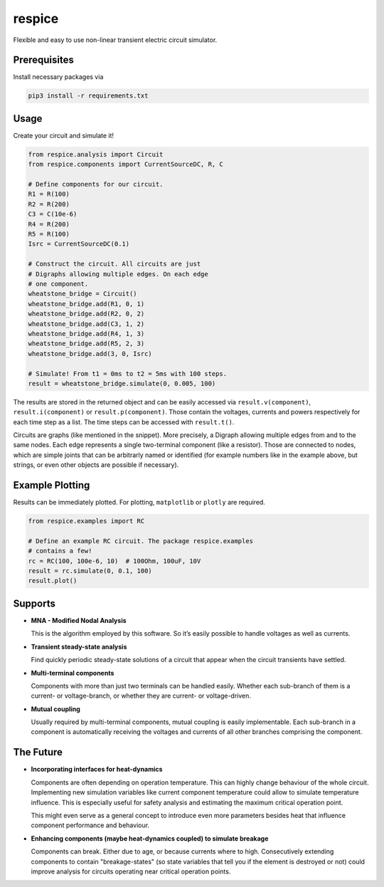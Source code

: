 respice
=======

Flexible and easy to use non-linear transient electric circuit simulator.

Prerequisites
-------------

Install necessary packages via

.. code:: bash

   pip3 install -r requirements.txt

Usage
-----

Create your circuit and simulate it!

.. code:: python

   from respice.analysis import Circuit
   from respice.components import CurrentSourceDC, R, C

   # Define components for our circuit.
   R1 = R(100)
   R2 = R(200)
   C3 = C(10e-6)
   R4 = R(200)
   R5 = R(100)
   Isrc = CurrentSourceDC(0.1)

   # Construct the circuit. All circuits are just
   # Digraphs allowing multiple edges. On each edge
   # one component.
   wheatstone_bridge = Circuit()
   wheatstone_bridge.add(R1, 0, 1)
   wheatstone_bridge.add(R2, 0, 2)
   wheatstone_bridge.add(C3, 1, 2)
   wheatstone_bridge.add(R4, 1, 3)
   wheatstone_bridge.add(R5, 2, 3)
   wheatstone_bridge.add(3, 0, Isrc)

   # Simulate! From t1 = 0ms to t2 = 5ms with 100 steps.
   result = wheatstone_bridge.simulate(0, 0.005, 100)

The results are stored in the returned object and can be easily accessed
via ``result.v(component)``, ``result.i(component)`` or ``result.p(component)``.
Those contain the voltages, currents and powers respectively for each time step
as a list. The time steps can be accessed with ``result.t()``.

Circuits are graphs (like mentioned in the snippet). More precisely, a
Digraph allowing multiple edges from and to the same nodes. Each edge
represents a single two-terminal component (like a resistor). Those are
connected to nodes, which are simple joints that can be arbitrarly named
or identified (for example numbers like in the example above, but
strings, or even other objects are possible if necessary).

Example Plotting
----------------

Results can be immediately plotted.
For plotting, ``matplotlib`` or ``plotly`` are required.

.. code:: python

   from respice.examples import RC

   # Define an example RC circuit. The package respice.examples
   # contains a few!
   rc = RC(100, 100e-6, 10)  # 100Ohm, 100uF, 10V
   result = rc.simulate(0, 0.1, 100)
   result.plot()

Supports
--------

- **MNA - Modified Nodal Analysis**

  This is the algorithm employed by this software. So it’s easily
  possible to handle voltages as well as currents.

- **Transient steady-state analysis**

  Find quickly periodic steady-state solutions of a circuit that appear
  when the circuit transients have settled.

- **Multi-terminal components**

  Components with more than just two terminals can be handled easily.
  Whether each sub-branch of them is a current- or voltage-branch, or
  whether they are current- or voltage-driven.

- **Mutual coupling**

  Usually required by multi-terminal components, mutual coupling is
  easily implementable. Each sub-branch in a component is automatically
  receiving the voltages and currents of all other branches comprising
  the component.

The Future
----------

- **Incorporating interfaces for heat-dynamics**

  Components are often depending on operation temperature. This can
  highly change behaviour of the whole circuit. Implementing new simulation variables like
  current component temperature could allow to simulate temperature influence. This
  is especially useful for safety analysis and estimating the maximum critical
  operation point.

  This might even serve as a general concept to introduce even more parameters
  besides heat that influence component performance and behaviour.

- **Enhancing components (maybe heat-dynamics coupled) to simulate breakage**

  Components can break. Either due to age, or because currents where to high. Consecutively
  extending components to contain "breakage-states" (so state variables that
  tell you if the element is destroyed or not) could improve analysis for circuits
  operating near critical operation points.
